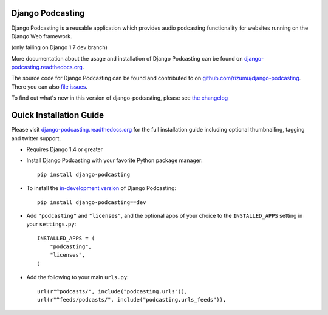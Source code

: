 Django Podcasting
=================

Django Podcasting is a reusable application which provides audio
podcasting functionality for websites running on the Django Web
framework.

|buildstatus|_ (only failing on Django 1.7 dev branch)

More documentation about the usage and installation of Django Podcasting
can be found on `django-podcasting.readthedocs.org`_.

The source code for Django Podcasting can be found and contributed to on
`github.com/rizumu/django-podcasting`_. There you can also `file issues`_.

To find out what's new in this version of django-podcasting, please see
`the changelog`_


Quick Installation Guide
========================

Please visit `django-podcasting.readthedocs.org`_ for the full
installation guide including optional thumbnailing, tagging and
twitter support.

* Requires Django 1.4 or greater

* Install Django Podcasting with your favorite Python package manager::

    pip install django-podcasting

* To install the `in-development version`_ of Django Podcasting::

    pip install django-podcasting==dev


* Add ``"podcasting"`` and ``"licenses"``, and the optional apps of your
  choice to the ``INSTALLED_APPS`` setting in your ``settings.py``::

    INSTALLED_APPS = (
        "podcasting",
        "licenses",
    )

* Add the following to your main ``urls.py``::

    url(r"^podcasts/", include("podcasting.urls")),
    url(r"^feeds/podcasts/", include("podcasting.urls_feeds")),

.. _github.com/rizumu/django-podcasting: https://github.com/rizumu/django-podcasting/
.. _django-podcasting.readthedocs.org: http://django-podcasting.readthedocs.org/
.. _file issues: https://github.com/rizumu/django-podcasting/issues/
.. _in-development version: https://github.com/rizumu/django-podcasting/tarball/master#egg=django-podcasting-dev
.. _the changelog: http://django-podcasting.readthedocs.org/en/latest/changelog.html
.. |buildstatus| image:: https://secure.travis-ci.org/rizumu/django-podcasting.png?branch=master
.. _buildstatus: http://travis-ci.org/#!/rizumu/django-podcasting
